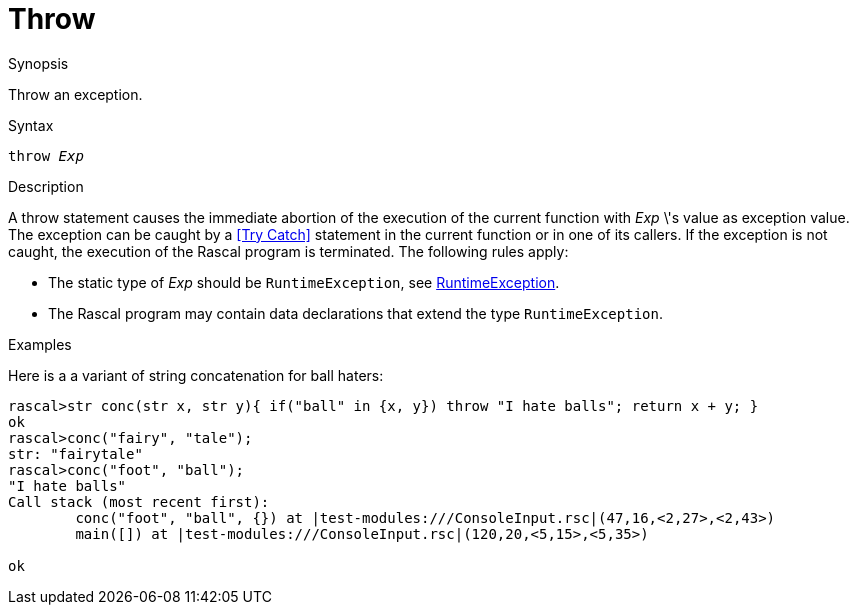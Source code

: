 
[[Statements-Throw]]
# Throw
:concept: Statements/Throw

.Synopsis
Throw an exception.

.Syntax
`throw _Exp_`

.Types

.Function

.Description
A throw statement causes the immediate abortion of the execution of the current function with _Exp_ \'s value as exception value.
The exception can be caught by a <<Try Catch>> statement in the current function or in one of its callers.
If the exception is not caught, the execution of the Rascal program is terminated. The following rules apply:

*  The static type of _Exp_ should be `RuntimeException`, see link:{Libraries}#Exception-RuntimeException[RuntimeException].

*  The Rascal program may contain data declarations that extend the type `RuntimeException`.

.Examples
Here is a a variant of string concatenation for ball haters:
[source,rascal-shell-error]
----
rascal>str conc(str x, str y){ if("ball" in {x, y}) throw "I hate balls"; return x + y; }
ok
rascal>conc("fairy", "tale");
str: "fairytale"
rascal>conc("foot", "ball");
"I hate balls"
Call stack (most recent first):
	conc("foot", "ball", {}) at |test-modules:///ConsoleInput.rsc|(47,16,<2,27>,<2,43>)
	main([]) at |test-modules:///ConsoleInput.rsc|(120,20,<5,15>,<5,35>)

ok
----


.Benefits

.Pitfalls


:leveloffset: +1

:leveloffset: -1